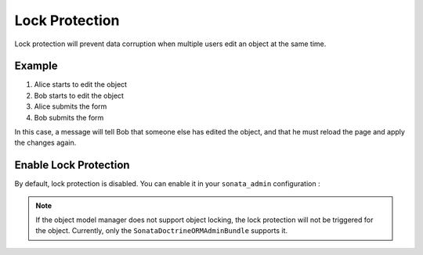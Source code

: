 Lock Protection
===============

Lock protection will prevent data corruption when multiple users edit an object at the same time.

Example
-------

1) Alice starts to edit the object
2) Bob starts to edit the object
3) Alice submits the form
4) Bob submits the form

In this case, a message will tell Bob that someone else has edited the object,
and that he must reload the page and apply the changes again.

Enable Lock Protection
----------------------

By default, lock protection is disabled.
You can enable it in your ``sonata_admin`` configuration :

.. configuration-block::

    .. code-block:: yaml

        # app/config/config.yml

        sonata_admin:
            options:
                lock_protection: true

.. note::

    If the object model manager does not support object locking,
    the lock protection will not be triggered for the object.
    Currently, only the ``SonataDoctrineORMAdminBundle`` supports it.
